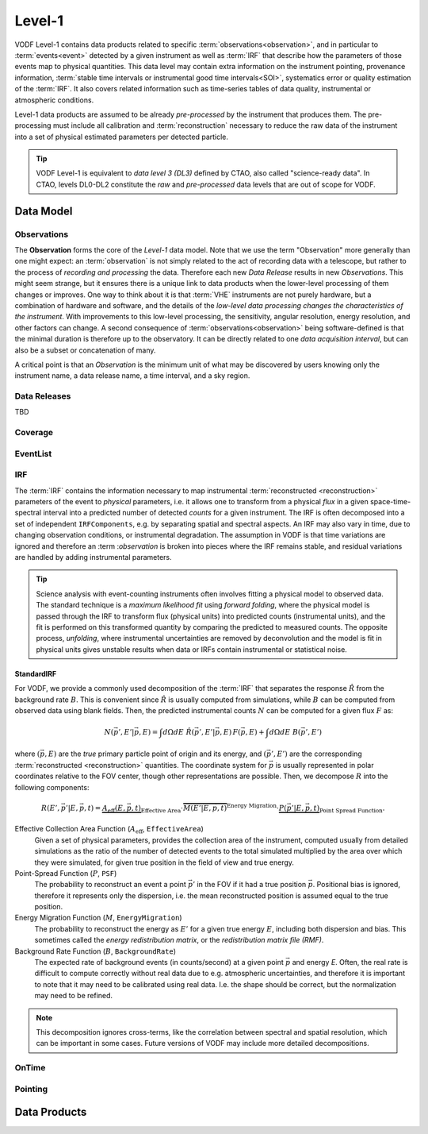 =========
 Level-1
=========

VODF Level-1 contains data products related to specific
:term:`observations<observation>`, and in particular to :term:`events<event>` detected
by a given instrument as well as :term:`IRF` that describe how the parameters
of those events map to physical quantities. This data level may contain extra information on
the instrument pointing, provenance information, :term:`stable time intervals or instrumental good time intervals<SOI>`, systematics error or quality estimation of the :term:`IRF`. It also covers related information
such as time-series tables of data quality, instrumental or atmospheric conditions.

Level-1 data products are assumed to be already *pre-processed* by the instrument that
produces them. The pre-processing must include all calibration and
:term:`reconstruction` necessary to reduce the raw data of the instrument into a
set of physical estimated parameters per detected particle.

.. tip:: VODF Level-1 is equivalent to *data level 3 (DL3)* defined by CTAO,
          also called "science-ready data". In CTAO, levels DL0-DL2 constitute
          the *raw* and *pre-processed* data levels that are out of scope for
          VODF.

Data Model
==========

.. uml:: level-1.plantuml
   :caption: VODF **Level-1** Data Model

Observations
------------

The **Observation** forms the core of the `Level-1` data model. Note that we use
the term "Observation" more generally than one might expect: an :term:`observation` is
not simply related to the act of recording data with a telescope, but rather to
the process of *recording and processing* the data. Therefore each new *Data
Release* results in new *Observations*. This might seem strange, but it ensures
there is a unique link to data products when the lower-level processing of them
changes or improves. One way to think about it is that :term:`VHE` instruments
are not purely hardware, but a combination of hardware and software, and the
details of the *low-level data processing changes the characteristics of the
instrument*. With improvements to this low-level processing, the sensitivity,
angular resolution, energy resolution, and other factors can change. A second
consequence of :term:`observations<observation>` being software-defined is that the
minimal duration is therefore up to the observatory. It can be directly related
to one *data acquisition interval*, but can also be a subset or concatenation of
many.

A critical point is that an *Observation* is the minimum unit of what may be
discovered by users knowing only the instrument name, a data release name, a
time interval, and a sky region.

Data Releases
-------------

TBD


Coverage
--------

.. uml:: coverage.plantuml
   :caption: VODF **Level-1 Coverage** Data Model

EventList
----------

.. uml:: eventlist.plantuml
   :caption: VODF **Level-1 EventList** Data Model

IRF
---

.. uml:: irf.plantuml
   :caption: VODF **Level-1 IRF** Data Model

The :term:`IRF` contains the information necessary to map instrumental
:term:`reconstructed <reconstruction>` parameters of the event to *physical*
parameters, i.e. it allows one to transform from a physical *flux* in a given
space-time-spectral interval into a predicted number of detected *counts* for a
given instrument. The IRF is often decomposed into a set of independent
``IRFComponents``, e.g. by separating spatial and spectral aspects. An IRF may
also vary in time, due to changing observation conditions, or instrumental
degradation. The assumption in VODF is that time variations are ignored and
therefore an :term :`observation` is broken into pieces where the IRF remains
stable, and residual variations are handled by adding instrumental parameters.

.. tip::

   Science analysis with event-counting instruments often involves fitting a
   physical model to observed data. The standard technique is a *maximum
   likelihood fit* using *forward folding*, where the physical model is passed
   through the IRF to transform flux (physical units) into predicted counts
   (instrumental units), and the fit is performed on this transformed quantity
   by comparing the predicted to measured counts. The opposite process,
   *unfolding*, where instrumental uncertainties are removed by deconvolution
   and the model is fit in physical units gives unstable results when data or
   IRFs contain instrumental or statistical noise.


StandardIRF
~~~~~~~~~~~

For VODF, we provide a commonly used decomposition of the :term:`IRF` that
separates the response :math:`\hat R` from the background rate :math:`B`. This
is convenient since :math:`\hat R` is usually computed from simulations, while
:math:`B` can be computed from observed data using blank fields. Then, the
predicted instrumental counts :math:`N` can be computed for a given flux
:math:`F` as:

.. math::

   N(\vec{p}', E' | \vec{p}, E) = \int d\Omega dE \;  \hat{R}(\vec{p}',E'|\vec{p},E) \, F(\vec{p}, E)  +  \int d\Omega dE \; B(\vec{p}', E')

where :math:`(\vec{p}, E)` are the *true* primary particle point of origin and
its energy, and :math:`(\vec{p}',E')` are the corresponding :term:`reconstructed
<reconstruction>` quantities. The coordinate system for :math:`\vec p` is
usually represented in polar coordinates relative to the FOV center, though
other representations are possible. Then, we decompose :math:`R` into the
following components:

.. math::

    R(E', {\vec{p'}} | E, \vec{p}, t) =
    \underbrace{A_\text{eff}(E, \vec{p}, t)}_{{\text{Effective Area}}}
    \cdot \overbrace{M(E' | E, \vec{p}, t)}^{{\text{Energy Migration}}}
    \cdot \underbrace{P(\vec{p'} | E, \vec{p}, t)}_{{\text{Point Spread Function}}}.


Effective Collection Area Function (:math:`A_\mathrm{eff}`, ``EffectiveArea``)
    Given a set of physical parameters, provides the collection area of the
    instrument, computed usually from detailed simulations as the ratio of the
    number of detected events to the total simulated multiplied by the area over
    which they were simulated, for given true position in the field of view and
    true energy.

Point-Spread Function (:math:`P`, ``PSF``)
    The probability to reconstruct an event a point :math:`\vec p'` in the FOV
    if it had a true position :math:`\vec p`. Positional bias is ignored,
    therefore it represents only the dispersion, i.e. the mean reconstructed
    position is assumed equal to the true position.

Energy Migration Function (:math:`M`, ``EnergyMigration``)
    The probability to reconstruct the energy as :math:`E'` for a given true
    energy :math:`E`, including both dispersion and bias. This sometimes called
    the *energy redistribution matrix*, or the *redistribution matrix file
    (RMF)*.

Background Rate Function (:math:`B`, ``BackgroundRate``)
    The expected rate of background events (in counts/second) at a given point
    :math:`\vec p` and energy `E`. Often, the real rate is difficult to compute
    correctly without real data due to e.g. atmospheric uncertainties, and
    therefore it is important to note that it may need to be calibrated using
    real data. I.e. the shape should be correct, but the normalization may need
    to be refined.

.. note::

   This decomposition ignores cross-terms, like the correlation between spectral
   and spatial resolution, which can be important in some cases. Future versions
   of VODF may include more detailed decompositions.


.. todo::

   Discuss event types here?


OnTime
------

.. uml:: ontime.plantuml
   :caption: VODF **Level-1 OnTime** Data Model


Pointing
--------

.. uml:: pointing.plantuml
   :caption: VODF **Level-1 Pointing** Data Model




Data Products
=============
